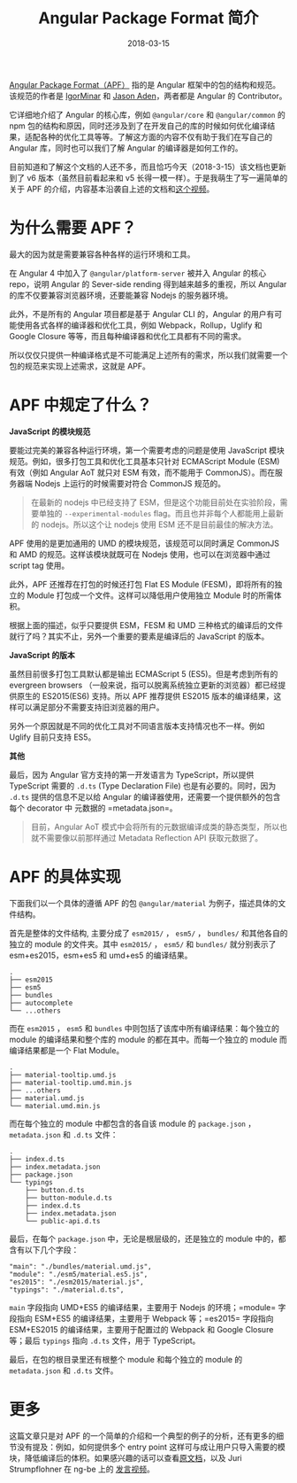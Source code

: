#+TITLE: Angular Package Format 简介
#+SLUG: introduce-angular-package-format
#+TAGS: angular
#+DATE: 2018-03-15

[[https://docs.google.com/document/d/1CZC2rcpxffTDfRDs6p1cfbmKNLA6x5O-NtkJglDaBVs/preview#][Angular Package Format（APF）]] 指的是 Angular 框架中的包的结构和规范。该规范的作者是 [[https://github.com/IgorMinar][IgorMinar]] 和 [[https://github.com/jasonaden][Jason Aden]]，两者都是 Angular 的 Contributor。

它详细地介绍了 Angular 的核心库，例如 =@angular/core= 和 =@angular/common= 的 npm 包的结构和原因，同时还涉及到了在开发自己的库的时候如何优化编译结果，适配各种的优化工具等等。了解这方面的内容不仅有助于我们在写自己的 Angular 库，同时也可以我们了解 Angular 的编译器是如何工作的。

目前知道和了解这个文档的人还不多，而且恰巧今天（2018-3-15）该文档也更新到了 v6 版本（虽然目前看起来和 v5 长得一模一样）。于是我萌生了写一遍简单的关于 APF 的介绍，内容基本沿袭自上述的文档和[[https://youtu.be/QfvwQEJVOig][这个视频]]。

* 为什么需要 APF？

最大的因为就是需要兼容各种各样的运行环境和工具。

在 Angular 4 中加入了 =@angular/platform-server= 被并入 Angular 的核心 repo，说明 Angular 的 Sever-side rending 得到越来越多的重视，所以 Angular 的库不仅要兼容浏览器环境，还要能兼容 Nodejs 的服务器环境。

此外，不是所有的 Angular 项目都是基于 Angular CLI 的，Angular 的用户有可能使用各式各样的编译器和优化工具，例如 Webpack，Rollup，Uglify 和 Google Closure 等等，而且每种编译器和优化工具都有不同的需求。

所以仅仅只提供一种编译格式是不可能满足上述所有的需求，所以我们就需要一个包的规范来实现上述需求，这就是 APF。

* APF 中规定了什么？

*JavaScript 的模块规范*

要能过完美的兼容各种运行环境，第一个需要考虑的问题是使用 JavaScript 模块规范。例如，很多打包工具和优化工具基本只针对 ECMAScript Module (ESM) 有效（例如 Angular AoT 就只对 ESM 有效，而不能用于 CommonJS）。而在服务器端 Nodejs 上运行的时候需要对符合 CommonJS 规范的。

#+BEGIN_QUOTE
在最新的 nodejs 中已经支持了 ESM，但是这个功能目前处在实验阶段，需要单独的 =--experimental-modules= flag。而且也并非每个人都能用上最新的 nodejs。所以这个让 nodejs 使用 ESM 还不是目前最佳的解决方法。
#+END_QUOTE

APF 使用的是更加通用的 UMD 的模块规范，该规范可以同时满足 CommonJS 和 AMD 的规范。这样该模块就既可在 Nodejs 使用，也可以在浏览器中通过 script tag 使用。

此外，APF 还推荐在打包的时候还打包 Flat ES Module (FESM)，即将所有的独立的 Module 打包成一个文件。这样可以降低用户使用独立 Module 时的所需体积。

根据上面的描述，似乎只要提供 ESM，FESM 和 UMD 三种格式的编译后的文件就行了吗？其实不止，另外一个重要的要素是编译后的 JavaScript 的版本。

*JavaScript 的版本*

虽然目前很多打包工具默认都是输出 ECMAScript 5 (ES5)。但是考虑到所有的 evergreen browsers （一般来说，指可以脱离系统独立更新的浏览器）都已经提供原生的 ES2015(ES6) 支持。所以 APF 推荐提供 ES2015 版本的编译结果，这样可以满足部分不需要支持旧浏览器的用户。

另外一个原因就是不同的优化工具对不同语言版本支持情况也不一样。例如 Uglify 目前只支持 ES5。

*其他*

最后，因为 Angular 官方支持的第一开发语言为 TypeScript，所以提供 TypeScript 需要的 =.d.ts= (Type Declaration File) 也是有必要的。同时，因为 =.d.ts= 提供的信息不足以给 Angular 的编译器使用，还需要一个提供额外的包含每个 decorator 中 元数据的 =metadata.json=。

#+BEGIN_QUOTE
目前，Angular AoT 模式中会将所有的元数据编译成类的静态类型，所以也就不需要像以前那样通过 Metadata Reflection API 获取元数据了。
#+END_QUOTE

* APF 的具体实现

下面我们以一个具体的遵循 APF 的包 =@angular/material= 为例子，描述具体的文件结构。

首先是整体的文件结构, 主要分成了 =esm2015/= ， =esm5/= ， =bundles/= 和其他各自的独立的 module 的文件夹。其中 =esm2015/= ， =esm5/= 和 =bundles/= 就分别表示了 esm+es2015，esm+es5 和 umd+es5 的编译结果。

#+BEGIN_SRC
.
├── esm2015
├── esm5
├── bundles
├── autocomplete
└── ...others
#+END_SRC

而在 =esm2015= ， =esm5= 和 =bundles= 中则包括了该库中所有编译结果：每个独立的 module 的编译结果和整个库的 module 的都在其中。而每一个独立的 module 而编译结果都是一个 Flat Module。

#+BEGIN_SRC
.
├── material-tooltip.umd.js
├── material-tooltip.umd.min.js
├── ...others
├── material.umd.js
└── material.umd.min.js
#+END_SRC

而在每个独立的 module 中都包含的各自该 module 的 =package.json= ， =metadata.json= 和 =.d.ts= 文件：

#+BEGIN_SRC
.
├── index.d.ts
├── index.metadata.json
├── package.json
└── typings
    ├── button.d.ts
    ├── button-module.d.ts
    ├── index.d.ts
    ├── index.metadata.json
    └── public-api.d.ts
#+END_SRC

最后，在每个 =package.json= 中，无论是根层级的，还是独立的 module 中的，都含有以下几个字段：

#+BEGIN_SRC
"main": "./bundles/material.umd.js",
"module": "./esm5/material.es5.js",
"es2015": "./esm2015/material.js",
"typings": "./material.d.ts",
#+END_SRC

=main= 字段指向 UMD+ES5 的编译结果，主要用于 Nodejs 的环境；=module= 字段指向 ESM+ES5 的编译结果，主要用于 Webpack 等；=es2015= 字段指向 ESM+ES2015 的编译结果，主要用于配置过的 Webpack 和 Google Closure 等；最后 =typings= 指向 =.d.ts= 文件，用于 TypeScript。

最后，在包的根目录里还有根整个 module 和每个独立的 module 的 =metadata.json= 和 =.d.ts= 文件。

* 更多

这篇文章只是对 APF 的一个简单的介绍和一个典型的例子的分析，还有更多的细节没有提及：例如，如何提供多个 entry point 这样可与成让用户只导入需要的模块，降低编译后的体积。如果感兴趣的话可以查看[[https://docs.google.com/document/d/1CZC2rcpxffTDfRDs6p1cfbmKNLA6x5O-NtkJglDaBVs/preview#][原文档]]，以及 Juri Strumpflohner 在 ng-be 上的 [[https://youtu.be/K4YMmwxGKjY][发言视频]]。
